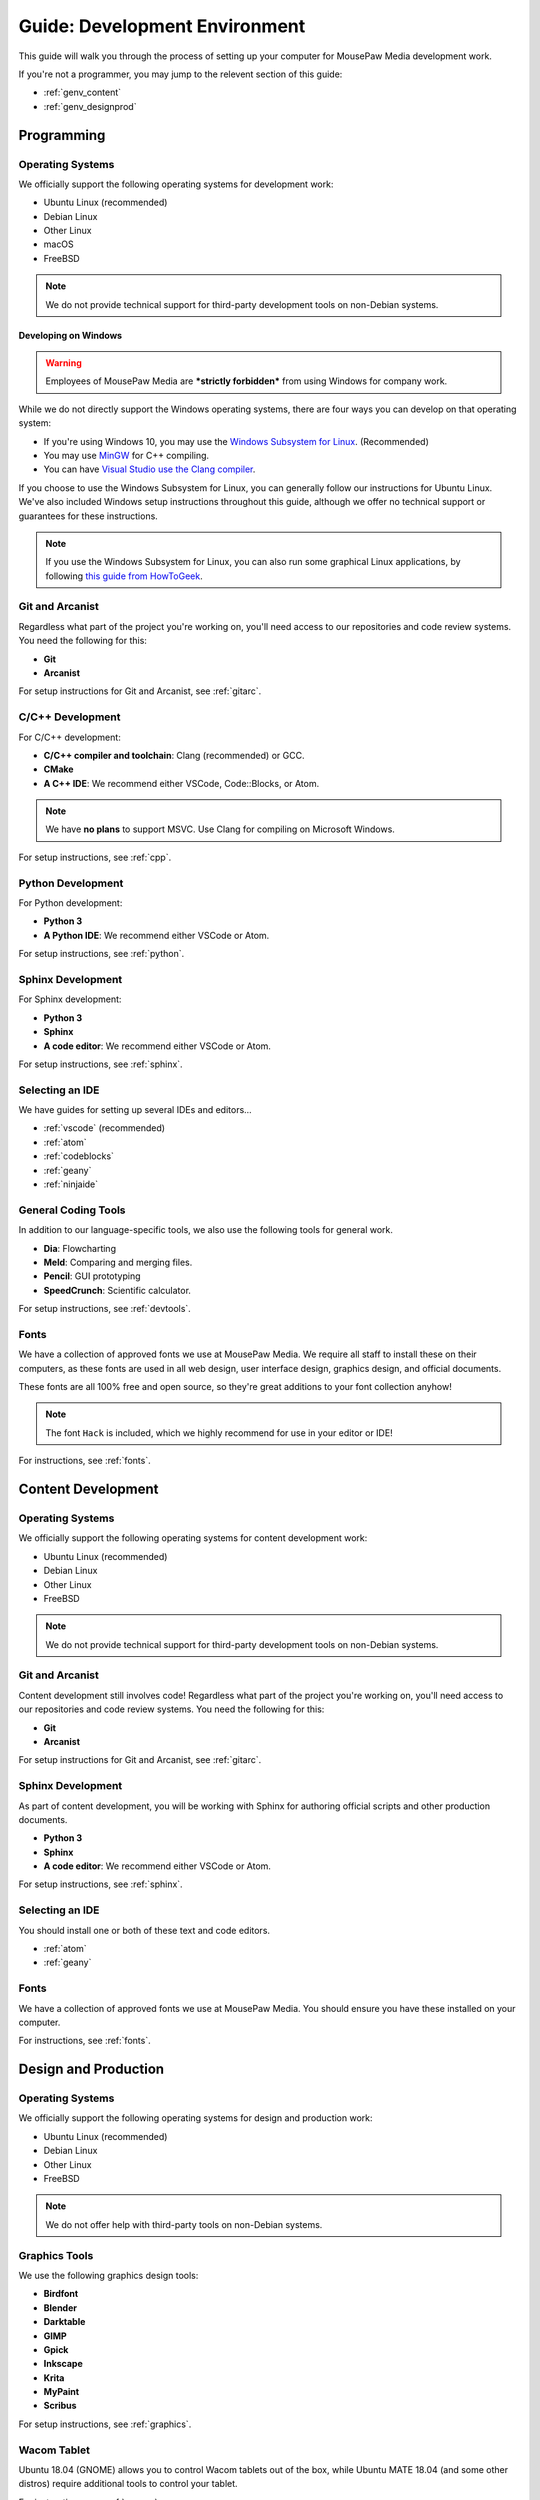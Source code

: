 .. _genv:

Guide: Development Environment
#####################################

This guide will walk you through the process of setting up your computer
for MousePaw Media development work.

If you're not a programmer, you may jump to the relevent section of this guide:

* :ref:`genv_content`
* :ref:`genv_designprod`

.. _genv_programming:

Programming
====================================

Operating Systems
-------------------------------------------

We officially support the following operating systems for development work:

* Ubuntu Linux (recommended)
* Debian Linux
* Other Linux
* macOS
* FreeBSD

..  NOTE:: We do not provide technical support for third-party development
    tools on non-Debian systems.

Developing on Windows
^^^^^^^^^^^^^^^^^^^^^^^^^^^^^^^^^^^^^^^^^^^^

..  WARNING:: Employees of MousePaw Media are ***strictly forbidden*** from
    using Windows for company work.

While we do not directly support the Windows operating systems, there are four
ways you can develop on that operating system:

* If you're using Windows 10, you may use the `Windows Subsystem for Linux <https://docs.microsoft.com/en-us/windows/wsl/install-win10>`_. (Recommended)
* You may use `MinGW <http://mingw.org/>`_ for C++ compiling.
* You can have `Visual Studio use the Clang compiler <https://blogs.msdn.microsoft.com/vcblog/2017/03/07/use-any-c-compiler-with-visual-studio/>`_.

If you choose to use the Windows Subsystem for Linux, you can generally follow
our instructions for Ubuntu Linux. We've also included Windows setup
instructions throughout this guide, although we offer no technical support
or guarantees for these instructions.

..  NOTE:: If you use the Windows Subsystem for Linux, you can also run some
    graphical Linux applications, by following `this guide from HowToGeek <https://www.howtogeek.com/261575/how-to-run-graphical-linux-desktop-applications-from-windows-10s-bash-shell/>`_.

Git and Arcanist
-------------------------------------

Regardless what part of the project you're working on, you'll need access to our
repositories and code review systems. You need the following for this:

* **Git**
* **Arcanist**

For setup instructions for Git and Arcanist, see :ref:`gitarc`.

C/C++ Development
-------------------------------------

For C/C++ development:

* **C/C++ compiler and toolchain**: Clang (recommended) or GCC.
* **CMake**
* **A C++ IDE**: We recommend either VSCode, Code::Blocks, or Atom.

..  NOTE:: We have **no plans** to support MSVC. Use Clang for compiling on
    Microsoft Windows.

For setup instructions, see :ref:`cpp`.

Python Development
-------------------------------------

For Python development:

* **Python 3**
* **A Python IDE**: We recommend either VSCode or Atom.

For setup instructions, see :ref:`python`.

Sphinx Development
-------------------------------------

For Sphinx development:

* **Python 3**
* **Sphinx**
* **A code editor**: We recommend either VSCode or Atom.

For setup instructions, see :ref:`sphinx`.

Selecting an IDE
-------------------------------------

We have guides for setting up several IDEs and editors...

* :ref:`vscode` (recommended)
* :ref:`atom`
* :ref:`codeblocks`
* :ref:`geany`
* :ref:`ninjaide`

General Coding Tools
-------------------------------------

In addition to our language-specific tools, we also use the following
tools for general work.

* **Dia**: Flowcharting
* **Meld**: Comparing and merging files.
* **Pencil**: GUI prototyping
* **SpeedCrunch**: Scientific calculator.

For setup instructions, see :ref:`devtools`.

Fonts
-------------------------------------

We have a collection of approved fonts we use at MousePaw Media. We require all
staff to install these on their computers, as these fonts are used in all
web design, user interface design, graphics design, and official documents.

These fonts are all 100% free and open source, so they're great additions to
your font collection anyhow!

..  NOTE:: The font ``Hack`` is included, which we highly recommend for use
    in your editor or IDE!

For instructions, see :ref:`fonts`.

.. _genv_content:

Content Development
====================================

Operating Systems
-------------------------------------------

We officially support the following operating systems for content development
work:

* Ubuntu Linux (recommended)
* Debian Linux
* Other Linux
* FreeBSD

..  NOTE:: We do not provide technical support for third-party development
    tools on non-Debian systems.

Git and Arcanist
-------------------------------------

Content development still involves code! Regardless what part of the project
you're working on, you'll need access to our repositories and code review
systems. You need the following for this:

* **Git**
* **Arcanist**

For setup instructions for Git and Arcanist, see :ref:`gitarc`.

Sphinx Development
-------------------------------------

As part of content development, you will be working with Sphinx for authoring
official scripts and other production documents.

* **Python 3**
* **Sphinx**
* **A code editor**: We recommend either VSCode or Atom.

For setup instructions, see :ref:`sphinx`.

Selecting an IDE
-------------------------------------

You should install one or both of these text and code editors.

* :ref:`atom`
* :ref:`geany`

Fonts
-------------------------------------

We have a collection of approved fonts we use at MousePaw Media. You should
ensure you have these installed on your computer.

For instructions, see :ref:`fonts`.

.. _genv_designprod:

Design and Production
====================================

Operating Systems
-------------------------------------------

We officially support the following operating systems for design and production
work:

* Ubuntu Linux (recommended)
* Debian Linux
* Other Linux
* FreeBSD

..  NOTE:: We do not offer help with third-party tools on non-Debian systems.

Graphics Tools
------------------------------------

We use the following graphics design tools:

* **Birdfont**
* **Blender**
* **Darktable**
* **GIMP**
* **Gpick**
* **Inkscape**
* **Krita**
* **MyPaint**
* **Scribus**

For setup instructions, see :ref:`graphics`.

Wacom Tablet
-------------------------------------

Ubuntu 18.04 (GNOME) allows you to control Wacom tablets out of the box, while
Ubuntu MATE 18.04 (and some other distros) require additional tools to control
your tablet.

For instructions, see :ref:`wacom`.

Fonts
-------------------------------------

We have a collection of approved fonts we use at MousePaw Media. You should
ensure you have these installed on your computer.

For instructions, see :ref:`fonts`.

Audio/Video Tools
-------------------------------------

We use the following audio and video tools:

* **Audacity**
* **Handbrake**
* **Kdenlive**

For setup instructions, see :ref:`avtools`.